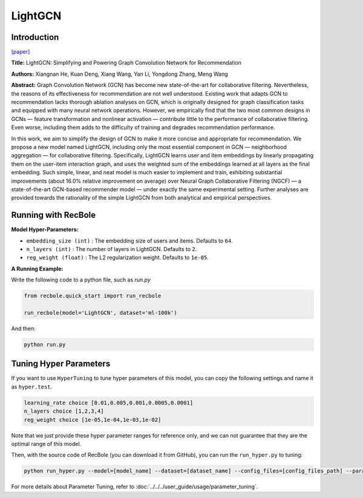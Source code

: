 LightGCN
============

Introduction
------------------

`[paper] <https://dl.acm.org/doi/abs/10.1145/3397271.3401063>`_

**Title:** LightGCN: Simplifying and Powering Graph Convolution Network for Recommendation

**Authors:** Xiangnan He, Kuan Deng, Xiang Wang, Yan Li, Yongdong Zhang, Meng Wang

**Abstract:**
Graph Convolution Network (GCN) has become new state-of-the-art for collaborative filtering. Nevertheless, the reasons of
its effectiveness for recommendation are not well understood.
Existing work that adapts GCN to recommendation lacks thorough
ablation analyses on GCN, which is originally designed for graph
classification tasks and equipped with many neural network
operations. However, we empirically find that the two most
common designs in GCNs — feature transformation and nonlinear
activation — contribute little to the performance of collaborative
filtering. Even worse, including them adds to the difficulty of
training and degrades recommendation performance.

In this work, we aim to simplify the design of GCN to
make it more concise and appropriate for recommendation. We
propose a new model named LightGCN, including only the most
essential component in GCN — neighborhood aggregation — for
collaborative filtering. Specifically, LightGCN learns user and
item embeddings by linearly propagating them on the user-item
interaction graph, and uses the weighted sum of the embeddings
learned at all layers as the final embedding. Such simple, linear,
and neat model is much easier to implement and train, exhibiting
substantial improvements (about 16.0% relative improvement on
average) over Neural Graph Collaborative Filtering (NGCF) — a
state-of-the-art GCN-based recommender model — under exactly
the same experimental setting. Further analyses are provided
towards the rationality of the simple LightGCN from both analytical
and empirical perspectives.


.. image:: ../../../asset/lightgcn.png
    :width: 500
    :align: center

Running with RecBole
-------------------------

**Model Hyper-Parameters:**

- ``embedding_size (int)`` : The embedding size of users and items. Defaults to ``64``.
- ``n_layers (int)`` : The number of layers in LightGCN. Defaults to ``2``.
- ``reg_weight (float)`` : The L2 regularization weight. Defaults to ``1e-05``.


**A Running Example:**

Write the following code to a python file, such as `run.py`

.. code:: python

   from recbole.quick_start import run_recbole

   run_recbole(model='LightGCN', dataset='ml-100k')

And then:

.. code:: bash

   python run.py


Tuning Hyper Parameters
-------------------------

If you want to use ``HyperTuning`` to tune hyper parameters of this model, you can copy the following settings and name it as ``hyper.test``.

.. code:: bash

   learning_rate choice [0.01,0.005,0.001,0.0005,0.0001]
   n_layers choice [1,2,3,4]
   reg_weight choice [1e-05,1e-04,1e-03,1e-02]


Note that we just provide these hyper parameter ranges for reference only, and we can not guarantee that they are the optimal range of this model.

Then, with the source code of RecBole (you can download it from GitHub), you can run the ``run_hyper.py`` to tuning:

.. code:: bash

	python run_hyper.py --model=[model_name] --dataset=[dataset_name] --config_files=[config_files_path] --params_file=hyper.test

For more details about Parameter Tuning, refer to :doc:`../../../user_guide/usage/parameter_tuning`.



